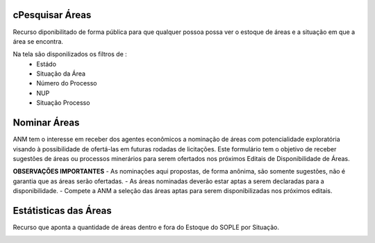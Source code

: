 cPesquisar Áreas
===============
Recurso diponibilitado de forma pública para que qualquer possoa possa ver o estoque de áreas e a situação em que a área se encontra.

Na tela são disponilizados os filtros de :
 - Estádo
 - Situação da Área
 - Número do Processo
 - NUP
 - Situação Processo

.. image:: ../imagens/1.4PesquisarAreas.png

Nominar Áreas
=============

ANM tem o interesse em receber dos agentes econômicos a nominação de áreas com potencialidade exploratória visando à possibilidade de ofertá-las em futuras rodadas de licitações.
Este formulário tem o objetivo de receber sugestões de áreas ou processos minerários para serem ofertados nos próximos Editais de Disponibilidade de Áreas.

**OBSERVAÇÕES IMPORTANTES**
- As nominações aqui propostas, de forma anônima, são somente sugestões, não é garantia que as áreas serão ofertadas.
- As áreas nominadas deverão estar aptas a serem declaradas para a disponibilidade.
- Compete a ANM a seleção das áreas aptas para serem disponibilizadas nos próximos editais.


.. image:: ../imagens/1.4Nominar.png

Estátisticas das Áreas
======================
Recurso que aponta a quantidade de áreas dentro e fora do Estoque do SOPLE por Situação.

.. image:: ../imagens/1.4Estoque.png